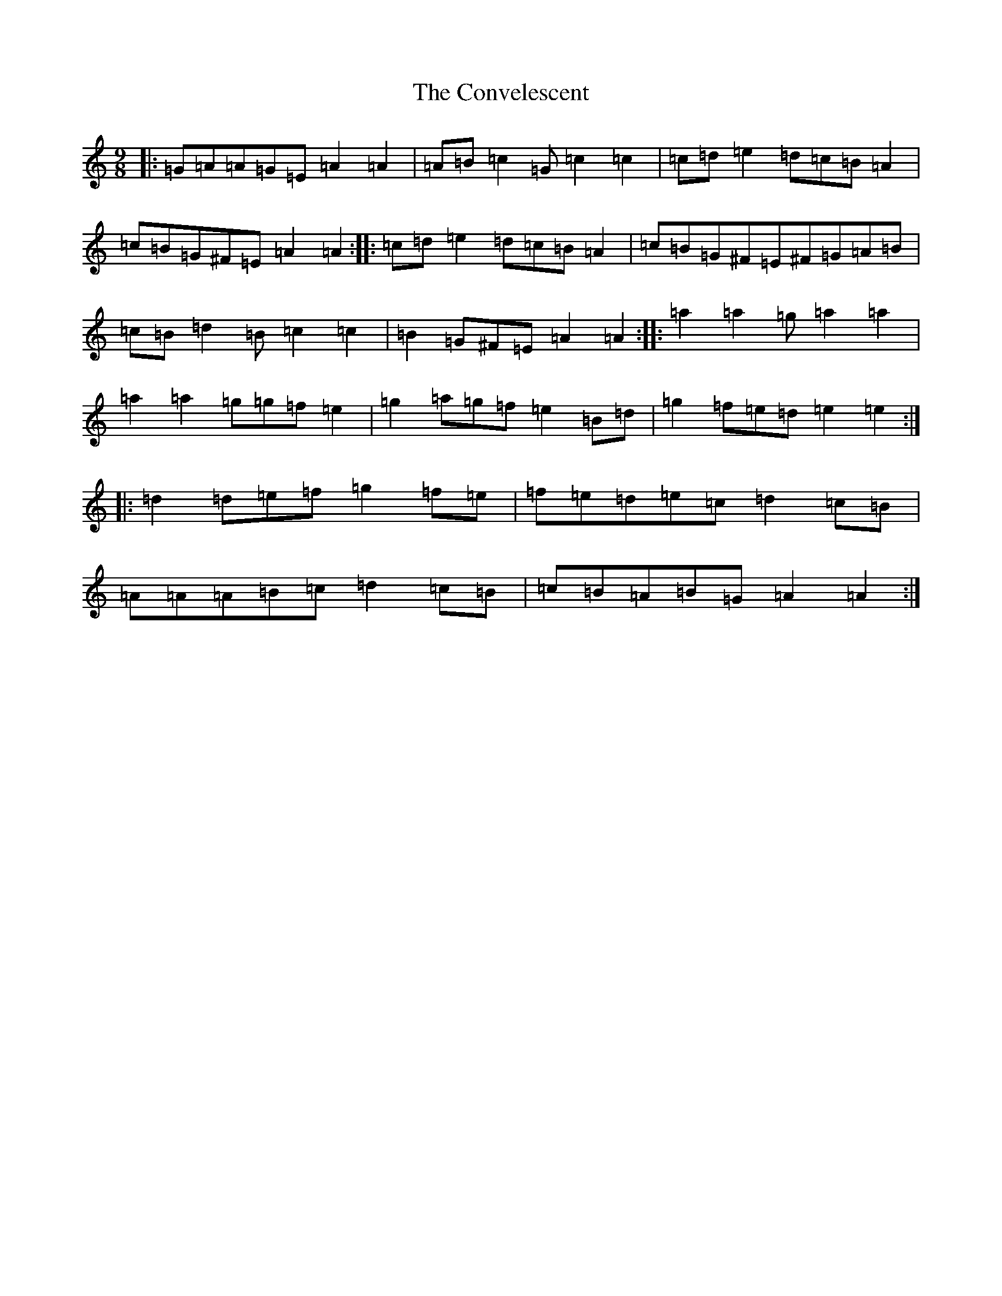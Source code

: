X: 8506
T: Convelescent, The
S: https://thesession.org/tunes/1282#setting1282
Z: G Major
R: waltz
M:9/8
L:1/8
K: C Major
|:=G=A=A=G=E=A2=A2|=A=B=c2=G=c2=c2|=c=d=e2=d=c=B=A2|=c=B=G^F=E=A2=A2:||:=c=d=e2=d=c=B=A2|=c=B=G^F=E^F=G=A=B|=c=B=d2=B=c2=c2|=B2=G^F=E=A2=A2:||:=a2=a2=g=a2=a2|=a2=a2=g=g=f=e2|=g2=a=g=f=e2=B=d|=g2=f=e=d=e2=e2:||:=d2=d=e=f=g2=f=e|=f=e=d=e=c=d2=c=B|=A=A=A=B=c=d2=c=B|=c=B=A=B=G=A2=A2:|